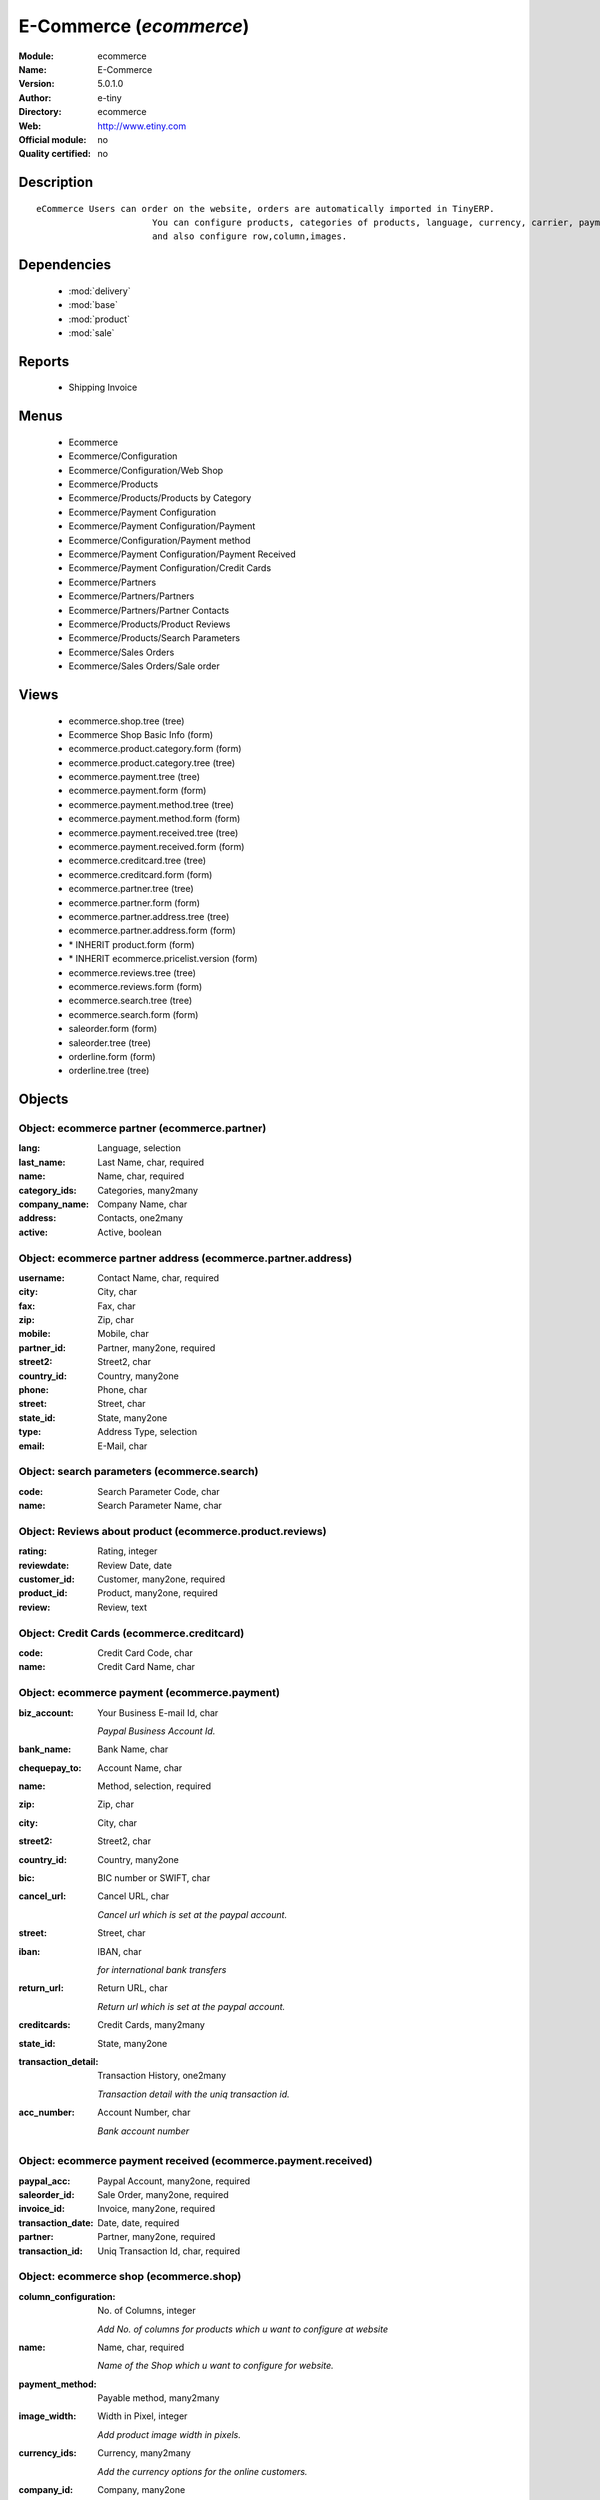 
.. module:: ecommerce
    :synopsis: E-Commerce 
    :noindex:
.. 

.. raw:: html

    <link rel="stylesheet" href="../_static/hide_objects_in_sidebar.css" type="text/css" />

E-Commerce (*ecommerce*)
========================
:Module: ecommerce
:Name: E-Commerce
:Version: 5.0.1.0
:Author: e-tiny
:Directory: ecommerce
:Web: http://www.etiny.com
:Official module: no
:Quality certified: no

Description
-----------

::

  eCommerce Users can order on the website, orders are automatically imported in TinyERP.
                        You can configure products, categories of products, language, currency, carrier, payment
                        and also configure row,column,images.

Dependencies
------------

 * :mod:`delivery`
 * :mod:`base`
 * :mod:`product`
 * :mod:`sale`

Reports
-------

 * Shipping Invoice

Menus
-------

 * Ecommerce
 * Ecommerce/Configuration
 * Ecommerce/Configuration/Web Shop
 * Ecommerce/Products
 * Ecommerce/Products/Products by Category
 * Ecommerce/Payment Configuration
 * Ecommerce/Payment Configuration/Payment
 * Ecommerce/Configuration/Payment method
 * Ecommerce/Payment Configuration/Payment Received
 * Ecommerce/Payment Configuration/Credit Cards
 * Ecommerce/Partners
 * Ecommerce/Partners/Partners
 * Ecommerce/Partners/Partner Contacts
 * Ecommerce/Products/Product Reviews
 * Ecommerce/Products/Search Parameters
 * Ecommerce/Sales Orders
 * Ecommerce/Sales Orders/Sale order

Views
-----

 * ecommerce.shop.tree (tree)
 * Ecommerce Shop Basic Info (form)
 * ecommerce.product.category.form (form)
 * ecommerce.product.category.tree (tree)
 * ecommerce.payment.tree (tree)
 * ecommerce.payment.form (form)
 * ecommerce.payment.method.tree (tree)
 * ecommerce.payment.method.form (form)
 * ecommerce.payment.received.tree (tree)
 * ecommerce.payment.received.form (form)
 * ecommerce.creditcard.tree (tree)
 * ecommerce.creditcard.form (form)
 * ecommerce.partner.tree (tree)
 * ecommerce.partner.form (form)
 * ecommerce.partner.address.tree (tree)
 * ecommerce.partner.address.form (form)
 * \* INHERIT product.form (form)
 * \* INHERIT ecommerce.pricelist.version (form)
 * ecommerce.reviews.tree (tree)
 * ecommerce.reviews.form (form)
 * ecommerce.search.tree (tree)
 * ecommerce.search.form (form)
 * saleorder.form (form)
 * saleorder.tree (tree)
 * orderline.form (form)
 * orderline.tree (tree)


Objects
-------

Object: ecommerce partner (ecommerce.partner)
#############################################



:lang: Language, selection





:last_name: Last Name, char, required





:name: Name, char, required





:category_ids: Categories, many2many





:company_name: Company Name, char





:address: Contacts, one2many





:active: Active, boolean




Object: ecommerce partner address (ecommerce.partner.address)
#############################################################



:username: Contact Name, char, required





:city: City, char





:fax: Fax, char





:zip: Zip, char





:mobile: Mobile, char





:partner_id: Partner, many2one, required





:street2: Street2, char





:country_id: Country, many2one





:phone: Phone, char





:street: Street, char





:state_id: State, many2one





:type: Address Type, selection





:email: E-Mail, char




Object: search parameters (ecommerce.search)
############################################



:code: Search Parameter Code, char





:name: Search Parameter Name, char




Object: Reviews about product (ecommerce.product.reviews)
#########################################################



:rating: Rating, integer





:reviewdate: Review Date, date





:customer_id: Customer, many2one, required





:product_id: Product, many2one, required





:review: Review, text




Object: Credit Cards (ecommerce.creditcard)
###########################################



:code: Credit Card Code, char





:name: Credit Card Name, char




Object: ecommerce payment (ecommerce.payment)
#############################################



:biz_account: Your Business E-mail Id, char

    *Paypal Business Account Id.*



:bank_name: Bank Name, char





:chequepay_to: Account Name, char





:name: Method, selection, required





:zip: Zip, char





:city: City, char





:street2: Street2, char





:country_id: Country, many2one





:bic: BIC number or SWIFT, char





:cancel_url: Cancel URL, char

    *Cancel url which is set at the paypal account.*



:street: Street, char





:iban: IBAN, char

    *for international bank transfers*



:return_url: Return URL, char

    *Return url which is set at the paypal account.*



:creditcards: Credit Cards, many2many





:state_id: State, many2one





:transaction_detail: Transaction History, one2many

    *Transaction detail with the uniq transaction id.*



:acc_number: Account Number, char

    *Bank account number*


Object: ecommerce payment received (ecommerce.payment.received)
###############################################################



:paypal_acc: Paypal Account, many2one, required





:saleorder_id: Sale Order, many2one, required





:invoice_id: Invoice, many2one, required





:transaction_date: Date, date, required





:partner: Partner, many2one, required





:transaction_id: Uniq Transaction Id, char, required




Object: ecommerce shop (ecommerce.shop)
#######################################



:column_configuration: No. of Columns, integer

    *Add No. of columns for products which u want to configure at website*



:name: Name, char, required

    *Name of the Shop which u want to configure for website.*



:payment_method: Payable method, many2many





:image_width: Width in Pixel, integer

    *Add product image width in pixels.*



:currency_ids: Currency, many2many

    *Add the currency options for the online customers.*



:company_id: Company, many2one





:shop_id: Sale Shop, many2one, required





:language_ids: Language, many2many

    *Add the Launguage options for the online customers.*



:row_configuration: No. of Row, integer

    *Add No. of row for products which u want to configure at website*



:search_ids: Search On, many2many

    *Add the Search Parameters which you are allow from the website.*



:image_height: Height in Pixel, integer

    *Add product image height in pixels.*



:category_ids: Categories, one2many

    *Add the product categories which you want to displayed on the website.*



:delivery_ids: Delivery, many2many

    *Add the carriers which we use for the shipping.*


Object: ecommerce category (ecommerce.category)
###############################################



:child_id: Child Categories, one2many





:category_id: Tiny Category, many2one

    *It display the product which are under the tiny category.*



:web_id: Webshop, many2one





:name: E-commerce Category, char, required

    *Add the Category name which you want to display on the website.*



:parent_category_id: Parent Category, many2one




Object: ecommerce sale order (ecommerce.saleorder)
##################################################



:note: Notes, text





:web_id: Web Shop, many2one, required





:name: Order Description, char, required





:epartner_shipping_id: Shipping Address, many2one





:order_id: Sale Order, many2one





:epartner_add_id: Contact Address, many2one





:epartner_id: Ecommerce Partner, many2one, required





:pricelist_id: Pricelist, many2one, required





:date_order: Date Ordered, date, required





:epartner_invoice_id: Invoice Address, many2one





:order_lines: Order Lines, one2many




Object: ecommerce order line (ecommerce.order.line)
###################################################



:product_id: Product, many2one





:order_id: eOrder Ref, many2one





:product_uom_id: Unit of Measure, many2one, required





:price_unit: Unit Price, float, required





:product_qty: Quantity, float, required





:name: Order Line, char, required


